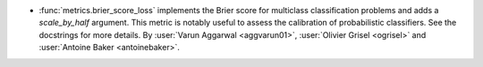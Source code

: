 - :func:`metrics.brier_score_loss` implements the Brier score for multiclass
  classification problems and adds a `scale_by_half` argument. This metric is
  notably useful to assess the calibration of probabilistic classifiers. See the
  docstrings for more details. By :user:`Varun Aggarwal <aggvarun01>`,
  :user:`Olivier Grisel <ogrisel>` and :user:`Antoine Baker <antoinebaker>`.
